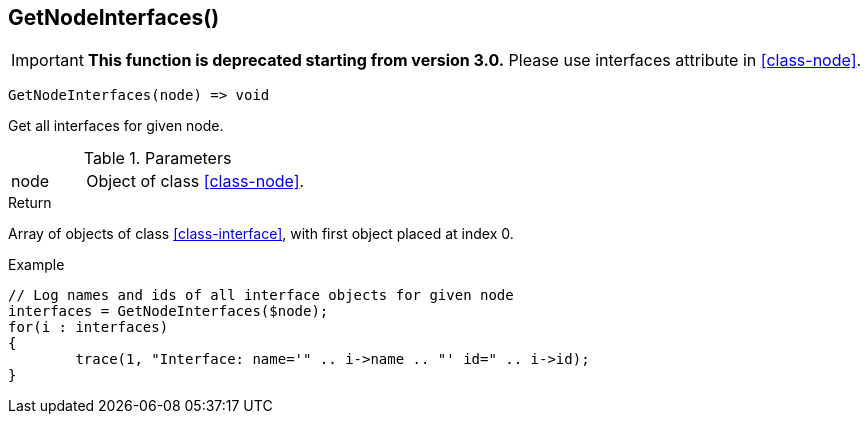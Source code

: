 [.nxsl-function]
[[func-getnodeinterfaces]]
== GetNodeInterfaces()

****
[IMPORTANT]
====
*This function is deprecated starting from version 3.0.* 
Please use interfaces attribute in <<class-node>>. 
====
****

[source,c]
----
GetNodeInterfaces(node) => void
----

Get all interfaces for given node.

.Parameters
[cols="1,3" grid="none", frame="none"]
|===
|node|Object of class <<class-node>>. 
|===

.Return
Array of objects of class <<class-interface>>, with first object placed at index 0. 

.Example
[.source]
....
// Log names and ids of all interface objects for given node
interfaces = GetNodeInterfaces($node);
for(i : interfaces)
{
	trace(1, "Interface: name='" .. i->name .. "' id=" .. i->id);
}
....
